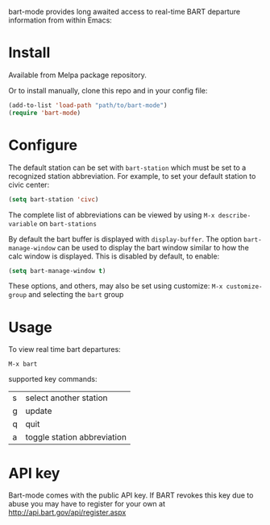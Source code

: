 bart-mode provides long awaited access to real-time BART departure information from within Emacs:

[[./screenshot.png]]
* Install
Available from Melpa package repository.

Or to install manually, clone this repo and in your config file:
#+BEGIN_SRC emacs-lisp
  (add-to-list 'load-path "path/to/bart-mode")
  (require 'bart-mode)
#+END_SRC
* Configure
The default station can be set with ~bart-station~ which must be set to a recognized station abbreviation.
For example, to set your default station to civic center:
#+BEGIN_SRC emacs-lisp
  (setq bart-station 'civc)
#+END_SRC
The complete list of abbreviations can be viewed by using =M-x describe-variable= on =bart-stations=

By default the bart buffer is displayed with ~display-buffer~. The option ~bart-manage-window~
can be used to display the bart window similar to how the calc window is displayed. This is disabled by default, to enable:
#+BEGIN_SRC emacs-lisp
  (setq bart-manage-window t)
#+END_SRC

These options, and others, may also be set using customize: =M-x customize-group= and selecting the =bart= group

* Usage
To view real time bart departures:
: M-x bart

supported key commands:
| s | select another station      |
| g | update                      |
| q | quit                        |
| a | toggle station abbreviation |

* API key
Bart-mode comes with the public API key. If BART revokes this key due to abuse you may have to register for your
own at http://api.bart.gov/api/register.aspx
